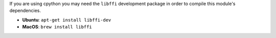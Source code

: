 If you are using cpython you may need the ``libffi`` development package in
order to compile this module's dependencies.

* **Ubuntu**: ``apt-get install libffi-dev``
* **MacOS**: ``brew install libffi``
